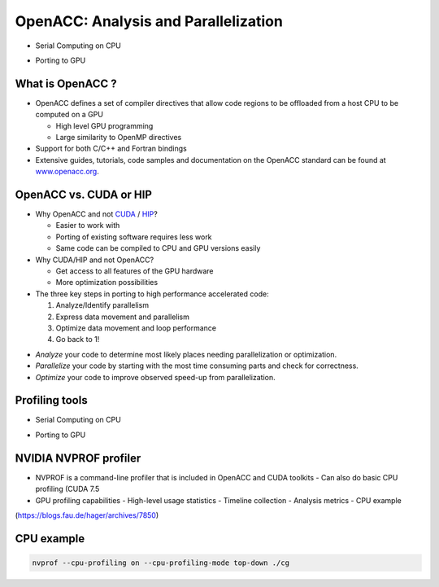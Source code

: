 .. _openacc-profiling:

OpenACC: Analysis and Parallelization
=====================================

- Serial Computing on CPU

.. image:: img/serial_openaccc.png

- Porting to GPU

.. image:: img/parallel_openacc.png

What is OpenACC ?
-----------------

-  OpenACC defines a set of compiler directives that allow code regions
   to be offloaded from a host CPU to be computed on a GPU

   -  High level GPU programming
   -  Large similarity to OpenMP directives

-  Support for both C/C++ and Fortran bindings
-  Extensive guides, tutorials, code samples and documentation on the OpenACC standard
   can be found at `www.openacc.org <http://www.openacc.org>`_.

OpenACC vs. CUDA or HIP
-----------------------

-  Why OpenACC and not `CUDA <https://en.wikipedia.org/wiki/CUDA>`_ / `HIP <https://en.wikipedia.org/wiki/GPUOpen#AMD_Boltzmann_Initiative>`_?

   -  Easier to work with
   -  Porting of existing software requires less work
   -  Same code can be compiled to CPU and GPU versions easily

-  Why CUDA/HIP and not OpenACC?

   -  Get access to all features of the GPU hardware
   -  More optimization possibilities



-  The three key steps in porting to high performance accelerated code:

   1. Analyze/Identify parallelism
   2. Express data movement and parallelism
   3. Optimize data movement and loop performance
   4. Go back to 1!

.. image:: img/development-cycle.png

- *Analyze* your code to determine most likely places needing parallelization or optimization.

- *Parallelize* your code by starting with the most time consuming parts and check for correctness.

- *Optimize* your code to improve observed speed-up from parallelization.

.. - One should generally start the process at the top with the analyze step. For complex applications, it's useful to have a profiling tool available to learn where your application is spending its execution time and to focus your efforts there.  Since our example code is quite a bit simpler than a full application, we'll skip profiling the code and simply analyze the code by reading it


Profiling tools
---------------

- Serial Computing on CPU

.. image:: img/serial_openaccc.png

- Porting to GPU

.. image:: img/parallel_openacc.png


NVIDIA NVPROF profiler
----------------------

- NVPROF is a command-line profiler that is included in OpenACC and CUDA toolkits
  - Can also do basic CPU profiling (CUDA 7.5 
- GPU profiling capabilities
  - High-level usage statistics
  - Timeline collection
  - Analysis metrics
  - CPU example



.. image:: img/himeno_stencil.png

(https://blogs.fau.de/hager/archives/7850)

.. image:: img/multigrid.png


CPU example
-----------

.. code:: bash

   nvprof --cpu-profiling on --cpu-profiling-mode top-down ./cg


